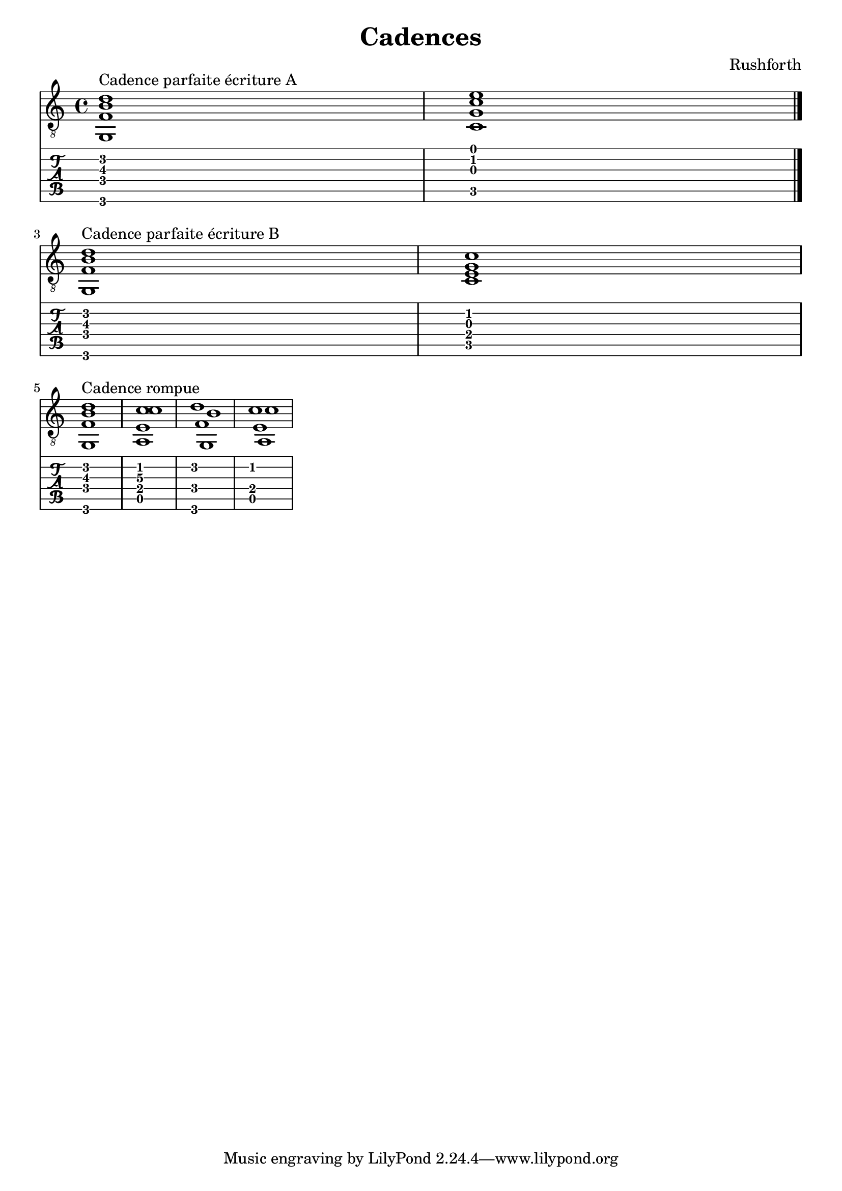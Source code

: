 \header {
  title = "Cadences"
  composer = "Rushforth"
}

symbols = {
  \key a \minor
    \time 4/4
    \set TabStaff.minimumFret = #0
    \set TabStaff.restrainOpenStrings = ##t
    <g, b d' f>1^\markup "Cadence parfaite écriture A"
    <c c' e' g>1
    \bar "|."
    \break
    <g, b d' f>1^\markup "Cadence parfaite écriture B"
    <c g c' e>1
    \break
    <g, b d' f>1^\markup "Cadence rompue"
    <a, c' c' e>1
  << { g, a, }  \\ {f e} \\ { b c' } \\ { d' c' } >>
  }


\score {
  <<
    \new Staff { \clef "G_8" \symbols }

    \new TabStaff { \symbols }
  >>
  \layout { indent = 0\mm ragged-last = ##t }
  \midi {}
}  
